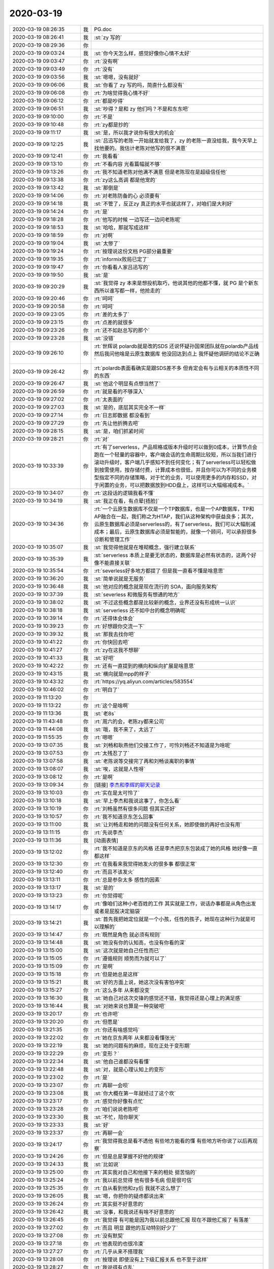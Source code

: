 2020-03-19
-------------

.. list-table::
   :widths: 25, 1, 60

   * - 2020-03-19 08:26:35
     - 我
     - PG.doc
   * - 2020-03-19 08:26:41
     - 我
     - :st:`zy 写的`
   * - 2020-03-19 08:29:36
     - 你
     - .. image:: /images/346951.jpg
          :width: 100px
   * - 2020-03-19 09:03:24
     - 我
     - :st:`你今天怎么样，感觉好像你心情不太好`
   * - 2020-03-19 09:03:47
     - 你
     - :rt:`没有啊`
   * - 2020-03-19 09:03:49
     - 你
     - :rt:`没有`
   * - 2020-03-19 09:03:56
     - 我
     - :st:`嗯嗯，没有就好`
   * - 2020-03-19 09:06:06
     - 我
     - :st:`你看了 zy 写的吗，简直什么都没有`
   * - 2020-03-19 09:06:08
     - 你
     - :rt:`为啥觉得我心情不好`
   * - 2020-03-19 09:06:12
     - 你
     - :rt:`都是吵得`
   * - 2020-03-19 09:06:51
     - 我
     - :st:`吵得？是和 zy 他们吗？不是和东东吧`
   * - 2020-03-19 09:10:00
     - 你
     - :rt:`不是`
   * - 2020-03-19 09:10:48
     - 你
     - :rt:`zy都是抄的`
   * - 2020-03-19 09:11:17
     - 我
     - :st:`是，所以我才说你有很大的机会`
   * - 2020-03-19 09:12:25
     - 我
     - :st:`吕迅写的老陈一开始就发给我了，zy 的老陈一直没给我，我今天早上找他要的。我估计老陈对他写的很不满意`
   * - 2020-03-19 09:12:41
     - 你
     - :rt:`我看看`
   * - 2020-03-19 09:13:10
     - 你
     - :rt:`不看内容 光看篇幅就不够`
   * - 2020-03-19 09:13:26
     - 你
     - :rt:`我不知道老陈对他满不满意 但是老陈现在是超级信任他`
   * - 2020-03-19 09:13:38
     - 你
     - :rt:`zy这么高调 都是他宠的`
   * - 2020-03-19 09:13:42
     - 我
     - :st:`那倒是`
   * - 2020-03-19 09:14:06
     - 你
     - :rt:`对老陈防备的心 必须要有`
   * - 2020-03-19 09:14:18
     - 我
     - :st:`不管了，反正zy 真正的水平也就这样了，对咱们是大利好`
   * - 2020-03-19 09:14:24
     - 你
     - :rt:`是`
   * - 2020-03-19 09:18:28
     - 你
     - :rt:`他写的时候 一边写还一边问老陈呢`
   * - 2020-03-19 09:18:53
     - 我
     - :st:`哈哈，那就写成这样`
   * - 2020-03-19 09:18:59
     - 你
     - :rt:`对啊`
   * - 2020-03-19 09:19:04
     - 我
     - :st:`太惨了`
   * - 2020-03-19 09:19:24
     - 你
     - :rt:`按理说这份文档 PG部分最重要`
   * - 2020-03-19 09:19:35
     - 你
     - :rt:`informix败局已定了`
   * - 2020-03-19 09:19:47
     - 你
     - :rt:`你看看人家吕迅写的`
   * - 2020-03-19 09:19:50
     - 我
     - :st:`是`
   * - 2020-03-19 09:20:29
     - 我
     - :st:`我觉得 zy 本来是想投机取巧，他说其他的他都不懂，就 PG 是个新东西所以谁写都一样，他抢走的`
   * - 2020-03-19 09:20:46
     - 你
     - :rt:`呵呵`
   * - 2020-03-19 09:20:58
     - 你
     - :rt:`呵呵`
   * - 2020-03-19 09:23:05
     - 你
     - :rt:`差的太多了`
   * - 2020-03-19 09:23:15
     - 你
     - :rt:`点差的就很多`
   * - 2020-03-19 09:23:26
     - 你
     - :rt:`还不如赵总写的那个`
   * - 2020-03-19 09:23:28
     - 我
     - :st:`没错`
   * - 2020-03-19 09:26:10
     - 你
     - :rt:`世辉说 polardb就是改的SDS 还说怀疑孙国荣团队就在polardb产品线 然后我问他啥是云原生数据库 他没回达到点上 我怀疑他调研的结论不正确`
   * - 2020-03-19 09:26:42
     - 你
     - :rt:`polardb表面看确实是跟SDS差不多 但肯定会有与云相关的本质性不同的东西`
   * - 2020-03-19 09:26:47
     - 我
     - :st:`他这个明显有点想当然了`
   * - 2020-03-19 09:26:59
     - 你
     - :rt:`就是看的不够深入`
   * - 2020-03-19 09:27:02
     - 你
     - :rt:`太表面的`
   * - 2020-03-19 09:27:03
     - 我
     - :st:`是的，底层其实完全不一样`
   * - 2020-03-19 09:27:14
     - 你
     - :rt:`日志即数据 都没看到`
   * - 2020-03-19 09:27:29
     - 你
     - :rt:`先让他折腾去吧`
   * - 2020-03-19 09:28:15
     - 我
     - :st:`是，咱们抓紧时间`
   * - 2020-03-19 09:28:21
     - 你
     - :rt:`对`
   * - 2020-03-19 10:33:39
     - 你
     - :rt:`有了serverless，产品规格或版本升级时可以做到0成本，计算节点会跑在一个轻量的容器中，客户端会话的生命周期比较短，所以当我们进行滚动升级时，客户端几乎感知不到任何变化；有了serverless可以轻松做到按需使用，按存储付费，计算成本也很低，并且你可以为不同的业务模型指定不同的存储策略，对于忙的业务，可以使用更多的内存和SSD，对于闲置的业务，可以把数据放到HDD盘上，这样可以大幅缩减成本。`
   * - 2020-03-19 10:34:07
     - 你
     - :rt:`这段话的逻辑我看不懂`
   * - 2020-03-19 10:34:19
     - 我
     - :st:`我正在看，有点晕[捂脸]`
   * - 2020-03-19 10:34:36
     - 你
     - :rt:`一个云原生数据库不仅是一个TP数据库，也是一个AP数据库，TP和AP融合在一起，我们称之为HTAP，我们从这种架构中获益良多；其次，云原生数据库必须是serverless的，有了serverless，我们可以大幅削减成本；最后，云原生数据库必须是智能的，就像一个顾问，可以承担很多诊断和管理工作`
   * - 2020-03-19 10:35:07
     - 我
     - :st:`我觉得他就是在堆砌概念，强行建立联系`
   * - 2020-03-19 10:35:39
     - 我
     - :st:`serverless 本质上是要无状态的，数据库是必然有状态的，这两个好像不能直接关联`
   * - 2020-03-19 10:35:54
     - 你
     - :rt:`severless好多地方都提了 但是我一直看不懂是啥意思`
   * - 2020-03-19 10:36:20
     - 我
     - :st:`简单说就是无服务`
   * - 2020-03-19 10:36:48
     - 我
     - :st:`他对应的概念就是现在流行的 SOA，面向服务架构`
   * - 2020-03-19 10:37:39
     - 我
     - :st:`severless 和微服务有想通的地方`
   * - 2020-03-19 10:38:02
     - 我
     - :st:`不过这些概念都是比较新的概念，业界还没有形成统一认识`
   * - 2020-03-19 10:38:18
     - 我
     - :st:`serverless 还不如中台的概念明确呢`
   * - 2020-03-19 10:39:14
     - 你
     - :rt:`还得体会体会`
   * - 2020-03-19 10:39:23
     - 你
     - :rt:`好想跟你交流一下`
   * - 2020-03-19 10:39:32
     - 我
     - :st:`那我去找你吧`
   * - 2020-03-19 10:41:22
     - 你
     - :rt:`你快回去吧`
   * - 2020-03-19 10:41:27
     - 你
     - :rt:`zy在这我不想聊`
   * - 2020-03-19 10:41:33
     - 我
     - :st:`好吧`
   * - 2020-03-19 10:42:22
     - 你
     - :rt:`还有一直提到的横向和纵向扩展是啥意思`
   * - 2020-03-19 10:43:15
     - 我
     - :st:`横向就是mpp的样子`
   * - 2020-03-19 10:43:32
     - 你
     - :rt:`https://yq.aliyun.com/articles/583554`
   * - 2020-03-19 10:46:02
     - 你
     - :rt:`明白了`
   * - 2020-03-19 11:13:20
     - 你
     - .. image:: /images/347019.jpg
          :width: 100px
   * - 2020-03-19 11:13:22
     - 你
     - :rt:`这个是啥啊`
   * - 2020-03-19 11:13:36
     - 我
     - :st:`老8s`
   * - 2020-03-19 11:43:48
     - 你
     - :rt:`周六的会，老陈zy都来公司`
   * - 2020-03-19 11:44:08
     - 我
     - :st:`哦，我不来了，太远了`
   * - 2020-03-19 11:55:35
     - 你
     - :rt:`嗯嗯`
   * - 2020-03-19 13:07:35
     - 我
     - :st:`刘畅和耿燕他们交接工作了，可怜刘畅还不知道是为啥呢`
   * - 2020-03-19 13:07:53
     - 你
     - :rt:`太残忍了了`
   * - 2020-03-19 13:07:58
     - 我
     - :st:`老陈说等交接完了再和刘畅谈离职的事情`
   * - 2020-03-19 13:08:07
     - 我
     - :st:`唉，这就是人性呀`
   * - 2020-03-19 13:08:12
     - 你
     - :rt:`是啊`
   * - 2020-03-19 13:09:34
     - 你
     - [链接] `李杰和李辉的聊天记录 <https://support.weixin.qq.com/cgi-bin/mmsupport-bin/readtemplate?t=page/favorite_record__w_unsupport>`_
   * - 2020-03-19 13:10:03
     - 你
     - :rt:`实在是太可怜了`
   * - 2020-03-19 13:10:18
     - 我
     - :st:`早上李杰和我说这事了，你怎么看`
   * - 2020-03-19 13:10:19
     - 你
     - :rt:`刘畅虽然有很多问题 但其实还好`
   * - 2020-03-19 13:10:57
     - 你
     - :rt:`我不知道京东怎么回事`
   * - 2020-03-19 13:11:00
     - 我
     - :st:`让刘畅走和她的问题没有任何关系，她即使做的再好也没有用`
   * - 2020-03-19 13:11:15
     - 你
     - :rt:`先说李杰`
   * - 2020-03-19 13:11:36
     - 我
     - [动画表情]
   * - 2020-03-19 13:12:02
     - 你
     - :rt:`我不知道是京东的风格 还是李杰把京东包装成了她的风格 她好像一直都这样`
   * - 2020-03-19 13:12:30
     - 你
     - :rt:`在我看来我觉得她发火的很多事 都很正常`
   * - 2020-03-19 13:12:40
     - 你
     - :rt:`而且不该发火`
   * - 2020-03-19 13:13:11
     - 你
     - :rt:`总是参杂太多 感性的因素`
   * - 2020-03-19 13:13:17
     - 我
     - :st:`是的`
   * - 2020-03-19 13:13:23
     - 你
     - :rt:`你觉得呢`
   * - 2020-03-19 13:14:17
     - 你
     - :rt:`像咱们这种小老百姓的工作 其实就是工作，说话办事都是从角色出发 或者是屁股决定脑袋`
   * - 2020-03-19 13:14:21
     - 我
     - :st:`首先我把她定位就是一个小孩，任性的孩子，她现在这种行为就是可以理解的`
   * - 2020-03-19 13:14:47
     - 你
     - :rt:`既然是角色 就必须有规则`
   * - 2020-03-19 13:14:48
     - 我
     - :st:`她没有你的认知高，也没有你看的深`
   * - 2020-03-19 13:15:00
     - 我
     - :st:`这次就是她自己任性而已`
   * - 2020-03-19 13:15:05
     - 你
     - :rt:`遵循规则 顺势而为就可以了`
   * - 2020-03-19 13:15:09
     - 你
     - :rt:`是啊`
   * - 2020-03-19 13:15:18
     - 你
     - :rt:`但是她总是这样`
   * - 2020-03-19 13:15:21
     - 我
     - :st:`好的方面上说，她这次没有害怕冲突`
   * - 2020-03-19 13:15:27
     - 你
     - :rt:`这么多年 从来都没变`
   * - 2020-03-19 13:16:30
     - 我
     - :st:`她自己对这次交锋的感觉还不错，我觉得还是心理上的满足感`
   * - 2020-03-19 13:16:44
     - 我
     - :st:`对她来说也算是一种突破吧`
   * - 2020-03-19 13:20:17
     - 你
     - :rt:`也许吧`
   * - 2020-03-19 13:20:20
     - 你
     - :rt:`但愿是`
   * - 2020-03-19 13:21:35
     - 你
     - :rt:`你还有啥感觉吗`
   * - 2020-03-19 13:22:02
     - 你
     - :rt:`她在京东两年 从来都没看懂张光`
   * - 2020-03-19 13:22:19
     - 我
     - :st:`她的问题有的麻烦，现在正处于变形期`
   * - 2020-03-19 13:22:29
     - 你
     - :rt:`变形？`
   * - 2020-03-19 13:22:34
     - 我
     - :st:`他自己谁都没有看懂`
   * - 2020-03-19 13:22:48
     - 我
     - :st:`对，就是心理认知上的变形`
   * - 2020-03-19 13:23:02
     - 你
     - :rt:`是`
   * - 2020-03-19 13:23:07
     - 你
     - :rt:`再聊一会呗`
   * - 2020-03-19 13:23:08
     - 我
     - :st:`你大概在第一年就经过了这个坎`
   * - 2020-03-19 13:23:17
     - 你
     - :rt:`感觉你好像有点忙`
   * - 2020-03-19 13:23:28
     - 你
     - :rt:`咱们说说老陈吧`
   * - 2020-03-19 13:23:30
     - 我
     - :st:`不忙，陪你聊天`
   * - 2020-03-19 13:23:33
     - 我
     - :st:`好`
   * - 2020-03-19 13:23:37
     - 你
     - :rt:`再聊一会`
   * - 2020-03-19 13:24:17
     - 你
     - :rt:`我觉得我总是看不透他 有些地方能看的懂 有些地方听你说了以后再观察`
   * - 2020-03-19 13:24:26
     - 你
     - :rt:`但是总是掌握不好他的规律`
   * - 2020-03-19 13:24:33
     - 我
     - :st:`比如说`
   * - 2020-03-19 13:25:00
     - 你
     - :rt:`其实我对自己和他接下来的相处 挺苦恼的`
   * - 2020-03-19 13:25:24
     - 你
     - :rt:`我以前总觉得 他有很多毛病 但是很可信`
   * - 2020-03-19 13:25:35
     - 你
     - :rt:`自从看到他和zy后 我就不这么想了`
   * - 2020-03-19 13:26:05
     - 我
     - :st:`嗯，你把你的疑虑都说出来`
   * - 2020-03-19 13:26:24
     - 你
     - :rt:`其实挺不好意思的`
   * - 2020-03-19 13:26:42
     - 我
     - :st:`没事，和我说还有啥不好意思的`
   * - 2020-03-19 13:26:45
     - 你
     - :rt:`我觉得 有可能是因为我以前总跟他汇报 现在不跟他汇报了 有落差`
   * - 2020-03-19 13:27:02
     - 你
     - :rt:`而且 明显 跟他的互动特别好少了`
   * - 2020-03-19 13:27:08
     - 你
     - :rt:`没有默契`
   * - 2020-03-19 13:27:18
     - 你
     - :rt:`他表现的也很冷漠`
   * - 2020-03-19 13:27:27
     - 你
     - :rt:`几乎从来不搭理我`
   * - 2020-03-19 13:28:08
     - 你
     - :rt:`按理说 即使没有上下级汇报关系 也不至于这样`
   * - 2020-03-19 13:28:27
     - 你
     - :rt:`我说得有点乱`
   * - 2020-03-19 13:28:32
     - 我
     - :st:`我明白`
   * - 2020-03-19 13:28:34
     - 你
     - :rt:`总结一下`
   * - 2020-03-19 13:30:17
     - 你
     - :rt:`我站在我的角度：跟他没默契，连基本的互动也没有，我甚至感觉他有点讨厌我（上次软著的事数落我，无理的质疑版本），他甚至都不问我 上来就说不对，我怎么解释都不听，这是明显的不信任的表现`
   * - 2020-03-19 13:30:42
     - 我
     - :st:`嗯，还有吗`
   * - 2020-03-19 13:31:28
     - 你
     - :rt:`这是发生的事，未发生的 我现在在想 是不是需要跟他汇报 或者跟zy汇报 以免再出现这样的局面`
   * - 2020-03-19 13:31:42
     - 你
     - :rt:`别的基本没有了`
   * - 2020-03-19 13:32:01
     - 我
     - :st:`好吧，这事说起来挺复杂的，我慢慢说，你别着急`
   * - 2020-03-19 13:32:12
     - 你
     - :rt:`你先打字 我一并看`
   * - 2020-03-19 13:32:43
     - 我
     - :st:`你还记得咱俩说老陈是妇人之仁吧，这个只是老陈的一个方面，老陈另一个方面就是所谓的对事不对人`
   * - 2020-03-19 13:32:58
     - 你
     - :rt:`是`
   * - 2020-03-19 13:33:12
     - 我
     - :st:`本来呢，这两个原则都对，但是得看用的地方。老陈就是经常用错地方`
   * - 2020-03-19 13:33:25
     - 你
     - :rt:`是`
   * - 2020-03-19 13:33:28
     - 我
     - :st:`先说具体的事情`
   * - 2020-03-19 13:33:45
     - 我
     - :st:`「 李辉: 我站在我的角度：跟他没默契，连基本的互动也没有，我甚至感觉他有点讨厌我（上次软著的事数落我，无理的质疑版本），他甚至都不问我 上来就说不对，我怎么解释都不听，这是明显的不信任的表现 」`
       :st:`- - - - - - - - - - - - - - -`
       :st:`这件事情其实有两个原因`
   * - 2020-03-19 13:34:54
     - 我
     - :st:`第一个原因是老陈喜欢插手下面的事情，很喜欢管到具体的人和事，这让他下面的主管很难做，他直接说你就是管的太具体了`
   * - 2020-03-19 13:36:46
     - 我
     - :st:`第二个原因就是老陈自以为的对事不对人，他认为他说的是事情没做好，不是说对你 这个人有什么意见，正是因为他有这个认识，所以他在说事情的时候他没有什么心理负担，觉得自己说的就是事情`
   * - 2020-03-19 13:37:11
     - 你
     - :rt:`对了 刚想起一个事 打断一下，刘畅那边关于版本的记录啥的 受控库的存放 发版等这些与 产品相关的事 是否应该与我们组交接一下啊，还是以后都让王薇管`
   * - 2020-03-19 13:37:22
     - 你
     - :rt:`我的意见是都交接给我们组`
   * - 2020-03-19 13:37:48
     - 我
     - :st:`老陈没提这事，我估计他是想让侯欣他们继续管`
   * - 2020-03-19 13:38:17
     - 你
     - :rt:`发版、版本号发放 他都管不了`
   * - 2020-03-19 13:38:32
     - 我
     - :st:`发版这事我没想好是不是你管好`
   * - 2020-03-19 13:38:46
     - 我
     - :st:`版本号这个确实应该是你们管`
   * - 2020-03-19 13:39:18
     - 你
     - :rt:`这部分工作量还不小呢`
   * - 2020-03-19 13:39:31
     - 你
     - :rt:`如果我管 第一件事就是上CRM`
   * - 2020-03-19 13:39:39
     - 你
     - :rt:`不管老陈同意与否`
   * - 2020-03-19 13:39:49
     - 你
     - :rt:`你接着说吧 反正也不是大事 等安排`
   * - 2020-03-19 13:39:57
     - 我
     - :st:`嗯嗯，等到时候再说`
   * - 2020-03-19 13:40:34
     - 我
     - :st:`接着说老陈吧`
   * - 2020-03-19 13:40:44
     - 你
     - :rt:`那他不问青红皂白 就发火`
   * - 2020-03-19 13:40:50
     - 我
     - :st:`他就是这样`
   * - 2020-03-19 13:40:59
     - 我
     - :st:`特别自以为是`
   * - 2020-03-19 13:41:22
     - 我
     - :st:`在他认为别人都不如他的点上，他从来都是不听解释的`
   * - 2020-03-19 13:41:32
     - 你
     - :rt:`是`
   * - 2020-03-19 13:41:51
     - 我
     - :st:`这个只能靠打`
   * - 2020-03-19 13:42:14
     - 你
     - :rt:`你跟他打可以`
   * - 2020-03-19 13:42:19
     - 你
     - :rt:`我不敢跟他打`
   * - 2020-03-19 13:42:21
     - 我
     - :st:`现在产品技术我已经和老陈打的差不多了，基本上他不太坚持自己的看法了`
   * - 2020-03-19 13:42:28
     - 你
     - :rt:`而且zy在一旁帮腔`
   * - 2020-03-19 13:43:40
     - 我
     - :st:`是，这个涉及到具体的战术，我现在说的还是战略`
   * - 2020-03-19 13:44:11
     - 我
     - :st:`我觉得最近老陈最大的变化就是尽可能不去管下面人`
   * - 2020-03-19 13:44:44
     - 我
     - :st:`最近和你互动少估计也有这个原因`
   * - 2020-03-19 13:45:10
     - 我
     - :st:`想判断是不是这个原因其实很简单，就是 zy 不在的时候你和他互动，看看他是什么反应`
   * - 2020-03-19 13:45:32
     - 你
     - :rt:`明白了`
   * - 2020-03-19 13:45:55
     - 我
     - :st:`他现在和你互动少有可能是在照顾 zy 的情绪`
   * - 2020-03-19 13:45:59
     - 你
     - :rt:`今天上午老陈 王薇都不在 zy一上午几乎没说话`
   * - 2020-03-19 13:46:13
     - 你
     - :rt:`再看吧`
   * - 2020-03-19 13:46:44
     - 你
     - :rt:`基于我对他的判断 目前这种信任条件 你说周六的那会我要参加 我觉得他是坚决不会同意的`
   * - 2020-03-19 13:47:27
     - 我
     - :st:`其实他不同意估计是因为这个消息还是属于保密的时期，不想让太多人知道，特别是上面领导`
   * - 2020-03-19 13:47:39
     - 你
     - :rt:`对啊`
   * - 2020-03-19 13:47:49
     - 你
     - :rt:`某种意义上是一回事`
   * - 2020-03-19 13:47:54
     - 你
     - :rt:`不信任 所以不能知道`
   * - 2020-03-19 13:48:33
     - 我
     - :st:`不是他不信任你，是他怕上面的领导觉得这事扩大了`
   * - 2020-03-19 13:48:48
     - 我
     - :st:`怕的是老丁和老于对他的印象`
   * - 2020-03-19 13:48:56
     - 你
     - :rt:`嗯嗯`
   * - 2020-03-19 13:49:05
     - 你
     - :rt:`算了 我不参合了 也不是啥好会`
   * - 2020-03-19 13:49:53
     - 我
     - :st:`我倒是觉得这个风险可以冒，我这几天已经把各种因素都考虑了一遍，觉得还好`
   * - 2020-03-19 13:50:24
     - 你
     - :rt:`连跟我的互动都要考虑zy 何况这么保密的大会`
   * - 2020-03-19 13:50:29
     - 我
     - :st:`关键还是要看风险和收益`
   * - 2020-03-19 13:50:38
     - 我
     - :st:`我说的不是老陈，我说的是你`
   * - 2020-03-19 13:50:54
     - 你
     - :rt:`我偷偷的跟老陈说？`
   * - 2020-03-19 13:50:58
     - 你
     - :rt:`微信上`
   * - 2020-03-19 13:51:06
     - 我
     - :st:`其实你和老陈说，在我的战术里面就是相当于和老陈打声招呼而已`
   * - 2020-03-19 13:51:10
     - 我
     - :st:`对`
   * - 2020-03-19 13:51:23
     - 我
     - :st:`别当着 zy 说`
   * - 2020-03-19 13:51:30
     - 你
     - :rt:`但是腾讯会议是可以看到谁在线的`
   * - 2020-03-19 13:51:38
     - 你
     - :rt:`大领导们都能看到`
   * - 2020-03-19 13:51:50
     - 我
     - :st:`这个我也评估过`
   * - 2020-03-19 13:52:13
     - 我
     - :st:`有一定风险，不过不大，最多就是把你踢出来而已`
   * - 2020-03-19 13:52:51
     - 你
     - :rt:`那我折腾这个干啥`
   * - 2020-03-19 13:52:56
     - 我
     - :st:`而且没有人知道是不是老陈让你来的`
   * - 2020-03-19 13:53:02
     - 你
     - :rt:`你想让我获得什么收益`
   * - 2020-03-19 13:53:14
     - 我
     - :st:`首先，这事是咱们部门的一个大事`
   * - 2020-03-19 13:53:23
     - 你
     - :rt:`如果只是了解会议内容 你转述也是一样的`
   * - 2020-03-19 13:53:39
     - 我
     - :st:`其次，可以了解一下老丁、老于、赵总他们的想法`
   * - 2020-03-19 13:53:53
     - 我
     - :st:`再次可以看看销售他们是个什么意见`
   * - 2020-03-19 13:54:07
     - 我
     - :st:`特别是销售的意见，对于你来说比较重要`
   * - 2020-03-19 13:54:32
     - 我
     - :st:`当然也许这个会最后就开成了务虚的会`
   * - 2020-03-19 13:56:25
     - 你
     - :rt:`那我还不如跟赵总说呢`
   * - 2020-03-19 13:56:31
     - 你
     - :rt:`就说周六的会想听听`
   * - 2020-03-19 13:56:41
     - 你
     - :rt:`老陈是顾虑很多的`
   * - 2020-03-19 13:56:48
     - 你
     - :rt:`我怀疑他不让我参加`
   * - 2020-03-19 13:56:54
     - 我
     - :st:`也行呀`
   * - 2020-03-19 13:57:15
     - 你
     - :rt:`我觉得跟赵总沟通 比跟老陈沟通 容易多了`
   * - 2020-03-19 13:57:27
     - 你
     - :rt:`我还可以通过王欣`
   * - 2020-03-19 13:57:31
     - 我
     - :st:`老陈就是太纠结了`
   * - 2020-03-19 13:57:42
     - 你
     - :rt:`找赵总 让赵总直接找老陈说 让我参加`
   * - 2020-03-19 13:57:44
     - 你
     - :rt:`多简单`
   * - 2020-03-19 13:57:59
     - 我
     - :st:`嗯嗯`
   * - 2020-03-19 13:58:22
     - 你
     - :rt:`我去找王欣`
   * - 2020-03-19 13:58:32
     - 你
     - :rt:`老田说的 1suo的会 张益自己去了`
   * - 2020-03-19 13:58:35
     - 你
     - :rt:`没喊我们`
   * - 2020-03-19 13:58:43
     - 我
     - :st:`呵呵`
   * - 2020-03-19 13:59:09
     - 你
     - :rt:`那我去找王欣`
   * - 2020-03-19 13:59:14
     - 我
     - :st:`好`
   * - 2020-03-19 14:23:46
     - 你
     - :rt:`欣姐让我找老陈`
   * - 2020-03-19 14:23:51
     - 你
     - :rt:`我想找老陈说下这事`
   * - 2020-03-19 14:24:00
     - 你
     - :rt:`包括绿色版的事`
   * - 2020-03-19 14:24:15
     - 你
     - :rt:`我一直认为绿色版需要单独送`
   * - 2020-03-19 14:24:16
     - 我
     - :st:`去吧，单独和老陈聊`
   * - 2020-03-19 14:26:30
     - 你
     - :rt:`老陈罗里吧嗦的 跟耿燕怼呢`
   * - 2020-03-19 14:26:43
     - 你
     - :rt:`不行我晚上打电话跟老陈说`
   * - 2020-03-19 14:26:53
     - 我
     - :st:`可以`
   * - 2020-03-19 14:41:20
     - 我
     - :st:`还有件事情我想和你说一下，关于老陈的`
   * - 2020-03-19 14:41:30
     - 你
     - :rt:`说说`
   * - 2020-03-19 14:42:28
     - 我
     - :st:`老陈这个人比较“正”，做事情上不太会照顾所谓的信任的人，有时候甚至会反着做`
   * - 2020-03-19 14:43:00
     - 你
     - :rt:`没事`
   * - 2020-03-19 14:45:05
     - 你
     - :rt:`大不了我就哭`
   * - 2020-03-19 14:45:13
     - 我
     - :st:`😄`
   * - 2020-03-19 14:45:15
     - 你
     - :rt:`我先跟他说软著和版本的事`
   * - 2020-03-19 14:45:24
     - 我
     - :st:`你理解错了我的意思`
   * - 2020-03-19 14:45:35
     - 我
     - :st:`我的意思不是说眼前的事情`
   * - 2020-03-19 14:45:42
     - 我
     - :st:`我是说老陈这个人，他就是这样`
   * - 2020-03-19 14:45:44
     - 你
     - :rt:`哦哦`
   * - 2020-03-19 14:45:47
     - 你
     - :rt:`明白了`
   * - 2020-03-19 14:46:01
     - 你
     - :rt:`我觉得他拒绝我的理由 应该就是 让我远离这些事`
   * - 2020-03-19 14:46:20
     - 我
     - :st:`不管多信任的人，该牺牲你的利益的时候他也会去做的`
   * - 2020-03-19 14:46:55
     - 你
     - :rt:`啥意思`
   * - 2020-03-19 14:47:10
     - 你
     - :rt:`我觉得这点上老陈比你残忍多了`
   * - 2020-03-19 14:47:13
     - 你
     - :rt:`甚至手黑`
   * - 2020-03-19 14:47:16
     - 我
     - :st:`没错`
   * - 2020-03-19 14:47:22
     - 你
     - :rt:`我早就知道了`
   * - 2020-03-19 14:47:27
     - 你
     - :rt:`很多事都是这样`
   * - 2020-03-19 14:48:01
     - 你
     - :rt:`对老杨就是活生生的例子`
   * - 2020-03-19 14:48:14
     - 你
     - :rt:`他现在 说老杨说得可狠了`
   * - 2020-03-19 14:48:21
     - 我
     - :st:`他以为自己主持的是大义，看清楚这一点也就没啥了。事先做好心理准备就可以了`
   * - 2020-03-19 14:48:24
     - 你
     - :rt:`大有翻脸不认人的架势`
   * - 2020-03-19 14:48:38
     - 我
     - :st:`别说老杨，他现在背后说我说的还少呀`
   * - 2020-03-19 14:48:45
     - 你
     - :rt:`对`
   * - 2020-03-19 14:48:49
     - 你
     - :rt:`是的`
   * - 2020-03-19 14:48:53
     - 我
     - :st:`不就是因为我不给他写PPT嘛`
   * - 2020-03-19 14:48:57
     - 你
     - :rt:`是`
   * - 2020-03-19 14:49:01
     - 你
     - :rt:`哈哈`
   * - 2020-03-19 14:59:28
     - 你
     - :rt:`作为女同志 至少可以死缠乱打 一哭二闹`
   * - 2020-03-19 14:59:37
     - 我
     - :st:`😄`
   * - 2020-03-19 14:59:38
     - 你
     - :rt:`这是杀手锏`
   * - 2020-03-19 14:59:42
     - 我
     - :st:`搞定他了？`
   * - 2020-03-19 14:59:46
     - 你
     - :rt:`没呢`
   * - 2020-03-19 14:59:49
     - 你
     - :rt:`他3点面试`
   * - 2020-03-19 15:00:10
     - 我
     - :st:`哦哦`
   * - 2020-03-19 15:00:34
     - 你
     - :rt:`我跟他说了 找他有事 他现在面试去了 如果 面试完zy没回来 我就直接说 回来的话 我就打电话说`
   * - 2020-03-19 15:00:42
     - 你
     - :rt:`而且我也得背着点王薇`
   * - 2020-03-19 15:00:48
     - 我
     - :st:`是的`
   * - 2020-03-19 15:01:23
     - 你
     - :rt:`其实我一直不明白 为啥你非得让我参加`
   * - 2020-03-19 15:01:31
     - 你
     - :rt:`你是怕你听得不全面吗`
   * - 2020-03-19 15:01:40
     - 我
     - :st:`不是的`
   * - 2020-03-19 15:01:52
     - 你
     - :rt:`还是想让我露脸`
   * - 2020-03-19 15:01:58
     - 我
     - :st:`你现在是不是有种脱离决策圈的感觉`
   * - 2020-03-19 15:02:12
     - 你
     - :rt:`是啊`
   * - 2020-03-19 15:02:20
     - 你
     - :rt:`老陈不想让我进`
   * - 2020-03-19 15:02:21
     - 我
     - :st:`让你参加其实就是混圈子`
   * - 2020-03-19 15:02:36
     - 我
     - :st:`先知道他们都说啥，怎么说`
   * - 2020-03-19 15:03:00
     - 我
     - :st:`不然回来你去找老丁的时候显得是个愣头青似的`
   * - 2020-03-19 15:03:10
     - 你
     - :rt:`嗯嗯 知道了`
   * - 2020-03-19 15:22:14
     - 你
     - .. image:: /images/347241.jpg
          :width: 100px
   * - 2020-03-19 15:22:25
     - 你
     - :rt:`这个是老孔当时命名的`
   * - 2020-03-19 15:22:47
     - 我
     - :st:`哦哦`
   * - 2020-03-19 17:15:02
     - 你
     - :rt:`今天我知识涨了好多`
   * - 2020-03-19 17:15:27
     - 我
     - :st:`😄`
   * - 2020-03-19 17:16:46
     - 你
     - :rt:`现在聊聊咱俩的事`
   * - 2020-03-19 17:16:55
     - 我
     - :st:`你说`
   * - 2020-03-19 17:17:01
     - 你
     - :rt:`我觉得最近 你变化挺大的`
   * - 2020-03-19 17:17:16
     - 我
     - :st:`你指的是什么变化，对你不关心吗？`
   * - 2020-03-19 17:18:09
     - 你
     - :rt:`是`
   * - 2020-03-19 17:18:56
     - 我
     - :st:`不是啦，亲。最近我都忙着看云数据库呢`
   * - 2020-03-19 17:19:13
     - 我
     - :st:`我是要一定帮你把这事做到做好`
   * - 2020-03-19 17:19:45
     - 我
     - :st:`新组织架构讨论的时候我就已经知道你会离开决策圈`
   * - 2020-03-19 17:19:55
     - 我
     - :st:`当时我就在思考后面要怎么办了`
   * - 2020-03-19 17:20:16
     - 我
     - :st:`春节的时候我想到的点就是云数据库`
   * - 2020-03-19 17:20:35
     - 我
     - :st:`觉得这个机会对你来说简直太重要了`
   * - 2020-03-19 17:21:00
     - 你
     - :rt:`哦`
   * - 2020-03-19 17:21:28
     - 我
     - :st:`现在我满脑子都是这事，人现在处于一种异常专注的状态`
   * - 2020-03-19 17:21:38
     - 你
     - :rt:`哦`
   * - 2020-03-19 17:21:40
     - 你
     - :rt:`了解了`
   * - 2020-03-19 17:22:17
     - 我
     - :st:`其实像今天这样给你讲技术，我早就想做了。`
   * - 2020-03-19 17:22:48
     - 你
     - :rt:`你是觉得我没了解之前 讲效果不好是吗`
   * - 2020-03-19 17:22:58
     - 我
     - :st:`不是，是你之前一直不在状态`
   * - 2020-03-19 17:23:10
     - 你
     - :rt:`啥意思`
   * - 2020-03-19 17:23:19
     - 我
     - :st:`一个是自己有点懈怠`
   * - 2020-03-19 17:23:29
     - 我
     - :st:`一个是你太忙于琐事了`
   * - 2020-03-19 17:23:43
     - 你
     - :rt:`哦`
   * - 2020-03-19 17:23:57
     - 你
     - :rt:`明白了`
   * - 2020-03-19 17:23:59
     - 你
     - :rt:`明白了`
   * - 2020-03-19 17:24:19
     - 我
     - :st:`你不觉得我今天给你讲这些东西的时候有点兴奋吗`
   * - 2020-03-19 17:24:30
     - 我
     - :st:`已经好久没有给你这么讲了`
   * - 2020-03-19 17:24:33
     - 你
     - :rt:`是啊`
   * - 2020-03-19 17:24:37
     - 你
     - :rt:`太久没讲了`
   * - 2020-03-19 17:24:44
     - 你
     - :rt:`感觉出来了`
   * - 2020-03-19 17:24:50
     - 你
     - :rt:`只是觉得你对我淡淡的`
   * - 2020-03-19 17:25:22
     - 我
     - :st:`不是对你淡淡是，是我自己高度凝聚自己的精神`
   * - 2020-03-19 17:25:29
     - 你
     - :rt:`知道了`
   * - 2020-03-19 17:26:17
     - 我
     - :st:`关于你我关系，我其实思考了非常多的东西，有很多心得`
   * - 2020-03-19 17:26:39
     - 你
     - :rt:`啥时候讲讲多好`
   * - 2020-03-19 17:28:15
     - 我
     - :st:`你还记得年前我和你说的「一夜回到解放前」和「圣人不仁，以百姓为刍狗」`
   * - 2020-03-19 17:28:24
     - 你
     - :rt:`记得`
   * - 2020-03-19 17:28:26
     - 你
     - :rt:`当然`
   * - 2020-03-19 17:28:39
     - 你
     - :rt:`我现在还能想起你说这话的时候 的那种沮丧的神态`
   * - 2020-03-19 17:28:49
     - 我
     - :st:`我花了好多时间才明白了这里面的道理`
   * - 2020-03-19 17:29:02
     - 我
     - :st:`等哪天有时间和你好好讲讲`
   * - 2020-03-19 17:29:07
     - 你
     - :rt:`好的`
   * - 2020-03-19 20:59:40
     - 你
     - .. raw:: html
       
          <audio controls="controls"><source src="_static/mp3/347287.mp3" type="audio/mpeg" />不能播放语音</audio>
   * - 2020-03-19 20:59:59
     - 你
     - .. raw:: html
       
          <audio controls="controls"><source src="_static/mp3/347288.mp3" type="audio/mpeg" />不能播放语音</audio>
   * - 2020-03-19 21:00:22
     - 你
     - .. raw:: html
       
          <audio controls="controls"><source src="_static/mp3/347289.mp3" type="audio/mpeg" />不能播放语音</audio>
   * - 2020-03-19 21:01:04
     - 你
     - .. raw:: html
       
          <audio controls="controls"><source src="_static/mp3/347290.mp3" type="audio/mpeg" />不能播放语音</audio>
   * - 2020-03-19 21:01:17
     - 你
     - .. raw:: html
       
          <audio controls="controls"><source src="_static/mp3/347291.mp3" type="audio/mpeg" />不能播放语音</audio>
   * - 2020-03-19 21:01:22
     - 你
     - .. raw:: html
       
          <audio controls="controls"><source src="_static/mp3/347292.mp3" type="audio/mpeg" />不能播放语音</audio>
